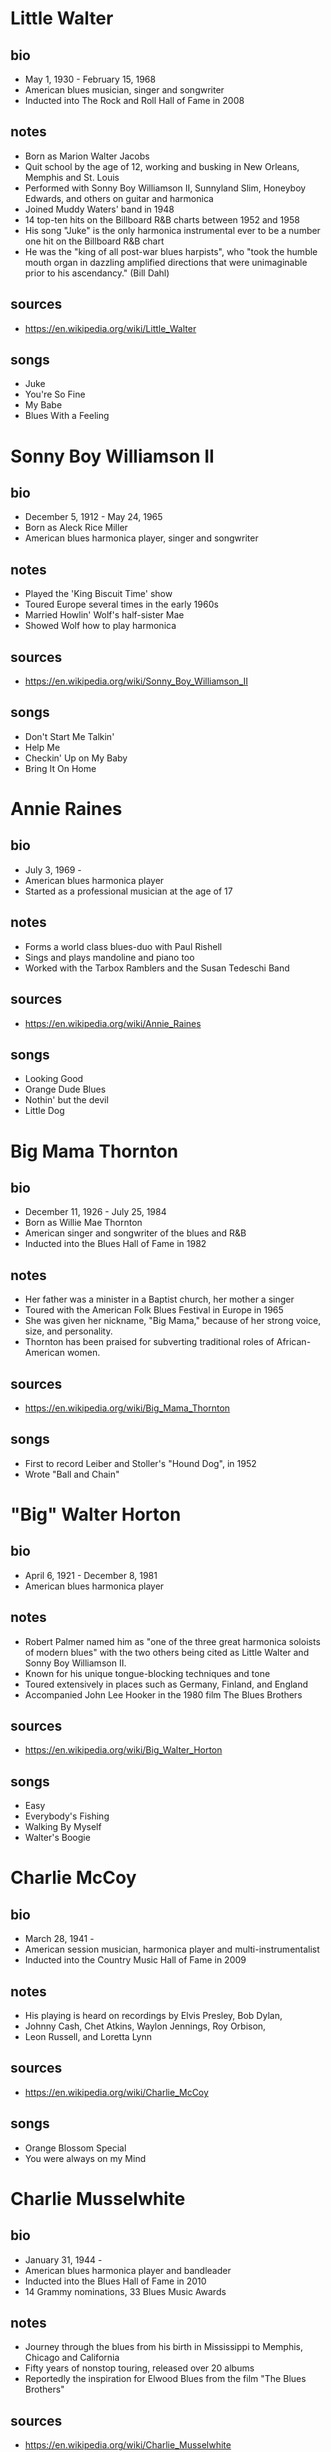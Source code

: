 # -*- fill-column: 72 -*-

* Little Walter
  
** bio
     
  - May 1, 1930 - February 15, 1968
  - American blues musician, singer and songwriter
  - Inducted into The Rock and Roll Hall of Fame in 2008

** notes

  - Born as Marion Walter Jacobs
  - Quit school by the age of 12, working and busking in New Orleans,
    Memphis and St. Louis
  - Performed with Sonny Boy Williamson II, Sunnyland Slim, Honeyboy
    Edwards, and others on guitar and harmonica
  - Joined Muddy Waters' band in 1948
  - 14 top-ten hits on the Billboard R&B charts between 1952 and 1958
  - His song "Juke" is the only harmonica instrumental ever to be a
    number one hit on the Billboard R&B chart
  - He was the "king of all post-war blues harpists", who "took the
    humble mouth organ in dazzling amplified directions that were
    unimaginable prior to his ascendancy." (Bill Dahl)

** sources
  
  - https://en.wikipedia.org/wiki/Little_Walter

** songs
   
  - Juke
  - You're So Fine
  - My Babe
  - Blues With a Feeling

* Sonny Boy Williamson II
  
** bio
     
  - December 5, 1912 - May 24, 1965
  - Born as Aleck Rice Miller
  - American blues harmonica player, singer and songwriter

** notes
   
  - Played the 'King Biscuit Time' show
  - Toured Europe several times in the early 1960s
  - Married Howlin' Wolf's half-sister Mae
  - Showed Wolf how to play harmonica

** sources
  
  - https://en.wikipedia.org/wiki/Sonny_Boy_Williamson_II

** songs
   
  - Don't Start Me Talkin'
  - Help Me
  - Checkin' Up on My Baby
  - Bring It On Home

* Annie Raines
  
** bio
     
  - July 3, 1969 -
  - American blues harmonica player
  - Started as a professional musician at the age of 17

** notes
   
  - Forms a world class blues-duo with Paul Rishell
  - Sings and plays mandoline and piano too
  - Worked with the Tarbox Ramblers and the Susan Tedeschi Band

** sources
  
  - https://en.wikipedia.org/wiki/Annie_Raines

** songs
   
  - Looking Good
  - Orange Dude Blues
  - Nothin' but the devil
  - Little Dog

* Big Mama Thornton
  
** bio
     
  - December 11, 1926 - July 25, 1984
  - Born as Willie Mae Thornton
  - American singer and songwriter of the blues and R&B
  - Inducted into the Blues Hall of Fame in 1982

** notes
   
  - Her father was a minister in a Baptist church, her mother a singer
  - Toured with the American Folk Blues Festival in Europe in 1965
  - She was given her nickname, "Big Mama," because of her strong voice,
    size, and personality.
  - Thornton has been praised for subverting traditional roles of
    African-American women.

** sources
  
  - https://en.wikipedia.org/wiki/Big_Mama_Thornton

** songs
   
  - First to record Leiber and Stoller's "Hound Dog", in 1952
  - Wrote "Ball and Chain"

* "Big" Walter Horton
  
** bio
     
  - April 6, 1921 - December 8, 1981
  - American blues harmonica player

** notes
   
  - Robert Palmer named him as "one of the three great harmonica
    soloists of modern blues" with the two others being cited as Little
    Walter and Sonny Boy Williamson II.
  - Known for his unique tongue-blocking techniques and tone
  - Toured extensively in places such as Germany, Finland, and England
  - Accompanied John Lee Hooker in the 1980 film The Blues Brothers

** sources
  
  - https://en.wikipedia.org/wiki/Big_Walter_Horton

** songs
   
  - Easy
  - Everybody's Fishing
  - Walking By Myself
  - Walter's Boogie

* Charlie McCoy
  
** bio
     
  - March 28, 1941 -
  - American session musician, harmonica player and multi-instrumentalist
  - Inducted into the Country Music Hall of Fame in 2009

** notes
   
  - His playing is heard on recordings by Elvis Presley, Bob Dylan,
  - Johnny Cash, Chet Atkins, Waylon Jennings, Roy Orbison,
  - Leon Russell, and Loretta Lynn

** sources
  
  - https://en.wikipedia.org/wiki/Charlie_McCoy

** songs
   
  - Orange Blossom Special
  - You were always on my Mind

* Charlie Musselwhite
  
** bio
     
  - January 31, 1944 -
  - American blues harmonica player and bandleader
  - Inducted into the Blues Hall of Fame in 2010
  - 14 Grammy nominations, 33 Blues Music Awards

** notes
   
  - Journey through the blues from his birth in Mississippi to Memphis,
    Chicago and California
  - Fifty years of nonstop touring, released over 20 albums
  - Reportedly the inspiration for Elwood Blues from the film "The Blues
    Brothers"

** sources
  
  - https://en.wikipedia.org/wiki/Charlie_Musselwhite

** songs
   
  - Baby Will You Please Help Me
  - If I Should Have Bad Luck
  - My Kinda Gal
  - Cha Cha The Blues
  - Christo Redemptor

* Gary Primich
  
** bio
     
  - April 20, 1958 - September 23, 2007
  - American blues harmonica player, singer, guitarist and songwriter

** notes
   
  - His Album Mr. Freeze was named as on of the 20 best blues albums of
    the 1990s
  - Recorded with Steve James, Nick Curran, Jimmie Vaughan and many
    others
  - Released an instructional double CD, Blues Harmonica: "The Blues And
    Beyond"

** sources
  
  - https://en.wikipedia.org/wiki/Gary_Primich

** songs
   
  - Bad Poker Hand
  - Goodbye Little Girl
  - Hoo Doo Ball

* George "Harmonica" Smith
  
** bio
     
  - April 22, 1924 - October 2, 1983
  - American electric blues harmonica player

** notes
   
  - Backing both Muddy Waters and Big Mama Thornton
  - Influenced William Clarke and Rod Piazza

** sources
  
  - https://en.wikipedia.org/wiki/George_%22Harmonica%22_Smith

** songs
   
  - Last Night
  - Teardrops Falling

* Howard Levy
  
** bio
     
  - July 31, 1951 -
  - American multi-instrumentalist, keyboardist and virtuoso harmonica
    player
  - Grammy Award for Best Pop Instrumental and Best Instrumental
    Composition

** notes
   
  - Plays in many genres: jazz, classical, rock, folk, Latin, blues,
    country, and world music
  - Discovered the overblow and overdraw techniques for chromatic
    playing in 1970
  - Has been realistically presented as one of the most important and
    radical harmonica innovators of the twentieth century (quote from
    https://www.allmusic.com)

** sources
  
  - https://en.wikipedia.org/wiki/Howard_Levy

** songs
   
  - Harmonia Mundi Suite for Harmonica and Chamber Ensemble
  - The Tritate Boogie

* Howlin' Wolf
  
** bio
     
  - June 10, 1910 - January 10, 1976
  - Born as Chester Arthur Burnett
  - American blues singer and guitarist
  - Inducted in the Blues Hall of Fame in 1980 and the Rock and Roll Hall
    of Fame in 1991

** notes
   
  - Learned from Charley Patton and Sonny Boy Williamson II
  - Known for his booming voice and physical presence at 6 ft, 6 in
  - One of the most influential blues musicians of all time
  - Had a pioneering electric blues Band in Memphis
  - Played with Son House, had a show on KWEM radio station

** sources
  
  - https://en.wikipedia.org/wiki/Howlin%27_Wolf

** songs
   
  - Smokestack Lightning
  - Spoonfull
  - The Red Rooster
  - Killing Floor

* James Cotton
  
** bio
     
  - July 1, 1935 - March 16, 2017
  - American blues harmonica player, singer and songwriter
  - Inducted into the Blues Hall of Fame in 2006

** notes
   
  - Muddy Waters bandleader until 1965
  - Played the harp in Howlin' Wolfs band
  - Toured with Janis Joplin

** sources
  
  - https://en.wikipedia.org/wiki/James_Cotton

** songs
   
  - Cotton Mouth Man
  - When the Levee Breaks
  - Play With Your Poodle
  - Superharp

* James Harman
  
** bio
     
  - June 8, 1946 - May 23, 2021
  - American blues harmonica player, singer, and songwriter

** notes
   
  - Began taking piano lessons at the age of four
  - Has been compared with Raymond Chandler (for the story in his songs)
  - Harman had one of the tightest bands anywhere (quote Mary Katherine
    Aldin)

** sources
  
  - https://en.wikipedia.org/wiki/James_Harman

** songs
   
  - Bonetime
  - Big Boned Girl
  - Blue Stretchmark Tattoo
  - Ain't it crazy

* Jason Ricci
  
** bio
     
  - February 3, 1974 -
  - American harmonica player and singer
  - Started performing in punk bands at the age of 14

** notes
   
  - Was named "Best Harmonica Player" at the 2010 Blues Music Awards

** sources
  
  - https://en.wikipedia.org/wiki/Jason_Ricci

** songs
   
  - I'm a New Man
  - Can't believe it's this Good
  - Nobody's Fault but Mine
  - Black Limousine

* Jimmy Reed
  
** bio
     
  - September 6, 1925 - August 29, 1976
  - American blues musician and songwriter
  - Inducted into the Blues Hall of Fame in 1980 and the Rock and Roll
    Hall of Fame in 1991

** notes
   
  - Reed influenced other musicians, such as Elvis Presley, Hank
    Williams Jr., and the Rolling Stones, who recorded his songs
  - Toured Europe with the American Folk Blues Festival in 1968
  - "Perhaps the most influential bluesman of all," due to his easily
    accessible style (quote Cub Koda)

** sources
  
  - https://en.wikipedia.org/wiki/Jimmy_Reed

** songs
   
  - Big Boss Man
  - Baby What You Want Me to Do
  - Bright Lights, Big City

* Junior Wells
  
** bio
     
  - December 9, 1934 – January 15, 1998
  - American singer, harmonica player, and recording artist

** notes
   
  - Played in Muddy Waters Band
  - Toured with the Rolling Stones
  - Was tought by Sonny Boy Williamson II

** sources
  
  - https://en.wikipedia.org/wiki/Junior_Wells

** songs
   
  - Messin' with the kid
  - In My Younger Days
  - Hoodoo Man Blues

* Kim Wilson
  
** bio
     
  - January 6, 1951 -
  - American blues singer and harmonica player

** notes
   
  - Performs up to 300 concert dates per year
  - In 2016 he won a Blues Music Award in the category Instrumentalist -
    Harmonica
  - Founder of the "The Fabulous Thunderbirds"

** sources
  
  - https://de.wikipedia.org/wiki/Kim_Wilson

** songs
   
  - Tiger Man
  - You Upset my Mind
  - Searched All Over
  - Mean Old Frisco

* Lee Oskar
  
** bio
     
  - March 24, 1948 -
  - Danish harmonica player, vocalist and harmonica manufacturer

** notes
   
  - Moved to New York at the age of 18 with little more than a harmonica
    in his pocket
  - Together with Eric Burdon formed the crossover band 'War' where he
    formed a horn section together with the saxophone
  - "...among the best rock-blues-soul harmonica players" (quote Bill
    Snyder)
  - His company sells harmonicas in many different tunings

** sources
  
  - https://en.wikipedia.org/wiki/Lee_Oskar

** songs
   
  - Before the Rain
  - Up All Night

* Mark Hummel
  
** bio
     
  - December 15, 1955 -
  - American blues harmonica player, vocalist and songwriter
  - Won two Blues Music Awards in 2014

** notes
   
  - Was introduced by his babysitters to black music
  - Long-time bandleader of "the Blues Survivors"
  - Has produced the Blues Harmonica Blowout tour
  - Produces Mark Hummel's Harmonica Party

** sources
  
  - https://en.wikipedia.org/wiki/Mark_Hummel

** songs
   
  - Play with Your Poodle
  - You Got Me Wrong
  - 7 Nights to Rock

* Paul Butterfield
  
** bio
     
  - December 17, 1942 – May 4, 1987
  - American blues harmonica player, singer and bandleader
  - Inducted into the Blues Hall of Fame in 2006

** notes
   
  - Born in Chicago, met Muddy Waters and other blues greats
  - Combined electric Chicago blues with a rock urgency and jazz fusion
  - Formed one of the first racially integrated blues groups
  - Played at Fillmore, Monterey and Woodstock

** sources
  
  - https://en.wikipedia.org/wiki/Paul_Butterfield

** songs
   
  - Born in Chicago
  - Shake your Money-Maker

* Paul Delay
  
** bio
     
  - January 31, 1952 - March 7, 2007
  - American blues vocalist and harmonicist

** notes
   
  - "If the world were a hipper place, Paul deLay would have been a
    superstar." (quote Rick Estrin)
  - His work on the chromatic harp is considered by many to be unrivaled

** sources
  
  - https://en.wikipedia.org/wiki/Paul_deLay

** songs
   
  - Love on a Roll
  - I'm Gonna Miss Talkin to You
  - I Know You Got Another Man
  - Wealthy Man

* Phil Wiggins
  
** bio
     
  - May 8, 1954 -
  - American harmonica player, Piedmont blues

** notes
   
  - Formed the duo Cephas & Wiggins with John Cephas
  - They toured the USA, as well as Africa, Asia, South and Central
    America, and the Soviet Union
  - Known for his "blistering harmonica solos"
  - National Heritage Fellow

** sources
  
  - https://en.wikipedia.org/wiki/Cephas_%26_Wiggins

** songs
   
  - Goin' Down the Road Feelin' Bad
  - Broke and Hungry

* Rick Estrin
  
** bio
     
  - October 5, 1949 -
  - Lead singer, songwriter and harmonica player

** notes
   
  - Won the 1994 Blues Music Award for Song of the Year for his
    composition "My Next Ex-Wife"
  - Won the 2013 Blues Music Award for Best Instrumentalist - Harmonica
  - Played around the world with his band "Rick Estrin & The Nightcats"
  - Muddy Waters tried to hire Estrin as a sideman but Estrin did not
    receive the phone call

** sources
  
  - https://en.wikipedia.org/wiki/Rick_Estrin_%26_The_Nightcats

** songs
   
  - The Blues Ain't Going Nowhere
  - My Next Ex-Wife
  - Nothing but love

* Rod Piazza
  
** bio
     
  - December 18, 1947 -
  - American blues harmonica player and singer

** notes
   
  - Born in California, started with guitar at age of 6 or 7
  - Has toured US, Canada and Europe
  - With his wife Honey, forms The Mighty Flyers; their boogie sound
    combines the styles of jump blues,
  - West Coast blues and Chicago blues

** sources
  
  - https://en.wikipedia.org/wiki/Rod_Piazza

** songs
   
  - Southern Lady
  - The Upsetter
  - Ghostin

* Son of Dave
  
** bio
     
  - January 4, 1967 -
  - Born as Benjamin Darvill
  - Canadian musician and singer-songwriter

** notes
   
  - Was a member of the Crash Test Dummies
  - Moved to London in 1998
  - Combines Beat-Boxing with harmonica
  - "A one-man party, a true Maverick Bluesman"

** sources
  
  - https://en.wikipedia.org/wiki/Son_of_Dave

** songs
   
  - Shake A Bone
  - Voodoo Doll
  - Devil Take My Soul
  - Squat That Rabbit
  - Whole Lotta Rosie

* Sonny Boy Williamson
  
** bio
     
  - March 30, 1914 – June 1, 1948
  - American blues harmonica player, singer and songwriter
  - Born as John Lee Curtis Williamson

** notes
   
  - One of the most recorded blues musicians of the 1930s and 1940s
  - Was a mentor to blue musicians in the chicago area, including Muddy
    Waters
  - Has been called "the father of modern blues harp"

** sources
  
  - https://en.wikipedia.org/wiki/Sonny_Boy_Williamson_I

** songs
   
  - Good Morning School Girl
  - Sugar Mama
  - Early in the Morning
  - Stop Breaking down

* Sonny Terry
  
** bio
     
  - October 24, 1911 - March 11, 1986
  - American Piedmont blues and folk musician
  - Inducted into the Blues Hall of Fame in 1986

** notes
   
  - Known for his energetic blues harmonica style, which frequently
    included vocal whoops and hollers and occasionally imitations of
    trains and fox hunts
  - Recorded numerous songs with Brownie McGhee
  - Went blind at the age of 16

** sources
  
  - https://en.wikipedia.org/wiki/Sonny_Terry

** songs
   
  - Old Jabo
  - Lost John
  - Diggin' My Potatoes
  - Changed the Lock On My Door

* William Clarke
  
** bio
     
  - March 29, 1951 - November 2, 1996
  - American blues harmonica player and singer

** notes
   
  - Clarke was a master of both cross and chromatic harmonica styles and
    many consider him among the blues harmonica greats
  - Played regularly with George "Harmonica" Smith

** sources
  
  - https://en.wikipedia.org/wiki/William_Clarke_(musician)

** songs
   
  - Must Be Jelly
  - Lonesome Bedroom Blues
  - That Ain't the Way to Do it

* John Popper
  
** bio
     
  - March 29, 1967 -
  - American musician and songwriter
  - Grammy award for his song "Run-Around"

** notes
   
  - Co-founder, lead vocalist, and frontman of the rock band Blues
    Traveler
  - Known for switching keys several times within a song
  - On stage uses a special Microphone with switches for the audio
    effects
  - Hat with band of flattened Harmonica cover plates

** sources
  
  - https://en.wikipedia.org/wiki/John_Popper

** songs
   
  - Hook
  - But Anyway
  - Harmonica Musings
  - No Woman No Cry

* Carlos del Junco
  
** bio
     
  - May 17, 1958 -
  - Cuban-Canadian harmonica player
  - Best Blues Album nomination, Juno Awards, 1999
  - 2 Gold Medals at Hohner World Harmonica Championship

** notes
   
  - Uses overblows regularly, learned from Howard Levy
  - Formed the blues/jazz fusion band the Delcomos in 1990
  - Worked with Kevin Breit, Bruce Cockburn, Holly Cole and Kim Mitchell

** sources
  
  - https://en.wikipedia.org/wiki/Carlos_del_Junco

** songs
   
  - Blue Drag
  - Diddle It
  - Blues del Junco

* Sugar Blue
  
** bio
     
  - December 16, 1949 -
  - Born as James Joshua Whiting
  - American blues harmonica player

** notes
   
  - Best known for playing on the 1978 Rolling Stones album Some Girls
  - Partnered with the blues guitarist Louisiana Red
  - Appeared with Brownie McGhee in the film Angel Heart
  - "At times, it sounds as if two harps were working at once..."
    (quote Chicago Tribune)

** sources
  
  - https://en.wikipedia.org/wiki/Sugar_Blue

** songs
   
  - Another Man Done Gone
  - Pontiac Blues

* Carey Bell
  
** bio
     
  - November 14, 1936 – May 6, 2007
  - Born as Carey Bell Harrington
  - American blues musician

** notes
   
  - Also played bass guitar
  - Inducted into the Blues Hall of Fame in 2023
  - Taught himself how to play; proficient by the age of eight

** sources

  - https://en.wikipedia.org/wiki/Carey_Bell

** songs
   
  - It's so easy to love you
  - What my mama told me

* Joe Filisko
  
** bio
     
  - Born 1967 in Giessen, Germany
  - American blues harmonica player, teacher and maker of customized
    harmonicas

** notes
   
  - Forms a duo with Eric Noden
  - Arguably the worlds foremost authority on nearly all aspects of the
    diatonic harmonica

** sources
  
  - https://en.wikipedia.org/wiki/Joe_Filisko

** songs
   
  - Sonic Breakdown
  - On the Move
  - I like a woman
  - Amazing Grace

* Magic Dick
  
** bio
     
  - May 13, 1965 -
  - Born as Richard Salwitz

** notes
   
  - Plays trumpet and saxophone too
  - Founding member of the J. Geils Band
  - Has toured as part of the Legendary Rhythm & Blues Revue

** sources
  
  - https://en.wikipedia.org/wiki/Magic_Dick

** songs
   
  - Whammer Jammer
  - Nine Below Zero
  
* Alan Wilson
  
** bio
     
  - July 4, 1943 – September 3, 1970
  - Co-founder, leader, singer, and primary composer of Canned Heat

** notes
   
  - "Al Wilson taught Son House how to play Son House."
  - Sang "Going Up the Country."

** sources
  
  - https://en.wikipedia.org/wiki/Alan_Wilson_(musician)

** songs
   
  - Going Up the Country
  - On the Road Again

* Jean-Jacques Milteau
  
** bio
     
  - April 17, 1950 -
  - French harmonica player and composer

** notes
   
  - Played with Yves Montand, Eddy Mitchell, Charles Aznavour and others
  - Received the award Victoires de la musique (best blues album) in
    2001 and the Sacem Grand Prix du Jazz in 2003
  - Plays in the genres of Blues, Bluegrass and Jazz
  - Plays with Mighty Mo Rodgers as well as with Greg Zlap
  - Toured more than 60 countries together with Manu Galvin

** sources
  
  - https://fr.wikipedia.org/wiki/Jean-Jacques_Milteau

** songs
   
  - Beaumont Lafayette
  - Junior Parker
  - Midnight Special

* Dennis Gruenling
  
** bio
     
  - July 22, Year unknown (but was underage 1990) -
  - American electric blues harmonicist, songwriter, record producer and
    radio DJ

** notes
   
  - Has been awarded the title of 'Best Modern Blues Harmonica Player'
    three years in a row by Real Blues magazine
  - Inspired by Little Walter, Lester Young and Illinois Jacquet
  - Jammed with Snooky Pryor, Homesick James, Pinetop Perkins, A.C. Reed
  - Customizes bullet mikes; plays chromatic and diatonic
  - Featuring in the Nick Moss Band
  - Won a Blues Music Award for "Instrumentalist - Harmonica" in 2019

** sources
  
  - https://en.wikipedia.org/wiki/Dennis_Gruenling
  - https://www.dennisgruenling.com/bio

** songs
   
  - Stockyard Blues
  - Missing Person
  - True Love

* R J Mischo
  
** bio
     
  - March 18, 1960 -
  - Born in Chilton, Wisconsin
  - American electric blues harmonicist, singer, songwriter and record
    producer

** notes
   
  - Was the youngest of four brothers, all of whom were proficient in a
    musical instrument
  - Began playing the harmonica aged nine and ten
  - Played with Percy Strother, Milwaukee Slim, Sonny Rogers, George
    "Mojo" Buford, and Lazy Bill Lucas.
  - "AllMusic noted: He resurrects the glory days of '50s Chicago
    harp-playing..."

** sources
  
  - https://en.wikipedia.org/wiki/R.J._Mischo

** songs
   
  - Telephone Blues
  - Got My Passport
  - She's My Baby

* Steve Baker
  
** bio
     
  - May 1, 1953 -
  - Born in London
  - British blues harmonica player

** notes
   
  - Came to germany in 1976, worked with Tony Sheridan and Franz Josef
    Degenhardt
  - Worked as a studio musicion with Dieter Bohlen, Truck Stop, Hannes
    Wader and others
  - As a hohner endorser and consultant helped to develop many new
    harmonica-models
  - He created several books with playalongs and step-by-step
    instructions
  - Together with Abi Wallenstein und Martin Röttger formed the band
    "BluesCulture".
  - Published his first Solo-Album "Perfect Getaway" in 2018

** sources
  
  - https://de.wikipedia.org/wiki/Steve_Baker_(Musiker)

** songs
   
  - Brand New Day
  - One Word
  - Don't turn Your Back on Love
  - Apeman

* Greg Zlap
  
** bio
     
  - 1971 -
  - Civil name Greg Szlapczynski, born in Warsaw
  - Polish-French harmonica player and singer

** notes
   
  - Arrived in France in the late 80 with his harmonica
  - Studied computer science and discovered clubs in paris
  - Worked with musicians such as Jean-Jacques Milteau Jean-Marie Ecay
    or Olivier Ker Ourio
  - Beeing on tour he worked with Bill Deraime or Paul Personne

** sources
  
  - https://fr.wikipedia.org/wiki/Greg_Szlapczynski

** songs
   
  - Run Me Down
  - Blues Bend Boogie
  - The Blues will never leave you
  - Pour le Meilleur
  - Mississippi Strut

* Buddy Greene
  
** bio
     
  - October 30, 1953 -
  - American singer, songwriter, guitar player and harmonica player

** notes
   
  - Mostly plays gospel, influenced by country and bluegrass

** sources
  
  - https://en.wikipedia.org/wiki/Buddy_Greene

** songs
   
  - Co-wrote the christmas song "Mary, Did You Know?"
  - Orange Blossom Special

* Roly Platt
  
** bio
     
  - July 5, 1958 -
  - Studio harmonica player and teacher
  - Canadian blues artist
  - Pete Pedersen Lifetime Achievement Award
  - Two Double Platinum & Juno Award album credits

** sources
  
  - https://rolyplatt.com/roly-platt-bio-harmonica

** notes
   
  - Invented and popularized the "Harp Wah"
  - 45 year caeer as a live and studio harmonica player
  - Has been recorded on over 1,700 individual album cuts, movie scores
    and national jingles
  - Plays Swing, Country Rock, R&B & Traditional Jazz
  - Wrote the Book: "No, Seriously, I Play Harmonica"
    
** songs
   
  - Shuffle the deck
  - Somewhere over the rainbow

* Stevie Wonder
  
** bio
     
  - May 13, 1950 -
  - American and Ghanaian singer-songwriter, musician, keyboard and
    chromatic harmonica, and record producer
  - Blind since shortly after his birth, he was a child prodigy who signed
    with Motown's Tamla label at the age of 11

** sources
  
  - https://en.wikipedia.org/wiki/Stevie_Wonder

** notes
   
  - Regarded as one of the most influential musicians of the 20th
    century
  - He has won 25 Grammy Awards (the most by a male solo artist)
  - Also played the Hohner Clavinet (e.g. for Superstitous)
  - One of the best-selling music artists of all time, with sales of
    over 100 million records worldwide

** songs
   
  - Isn't She Lovely (with harmonica)
  - There must be an Angel (Eurythmics, harmonica by Stevie Wonder)
  - Isn't She Lovely
  - Superstition
  - Happy Birthday

* Toots Thielemans
  
** bio
     
  - 29 April, 1922 - 22 August, 2016
  - Belgian jazz musician and chromatic harmonica-player
  - Emigrated to the US in 1951

** sources
  
  - https://en.wikipedia.org/wiki/Toots_Thielemans

** notes
   
  - Made the Harmonica a "legitimate voice in jazz"
  - Started to make music at the age of three
  - Was influenced by Django Reinhardt
  - Played with Benny Goodman, Ella Fitzgerald, Dizzy Gillespie,
  - Quincy Jones, Natalie Cole, Billy Joel, Paul Simon and others
  - Was awarded "Jazz Master" by The National Endowment for the Arts
  - A metro station in Brussels is named after him

** songs
   
  - Sunny Day (Sesame Street closing-theme)
  - Bluesette (composition)
  - One For My Baby (And One More For The Road)

* Larry Adler
  
** bio
     
  - February 10, 1914 - August 6, 2001
  - American harmonica player and film composer
  - Played professionally at the age of 14
  - During the McCarthy era he was accused of being a communist
  - Moved to the United Kingdom in 1951 and settled in London

** sources
  
  - https://en.wikipedia.org/wiki/Larry_Adler

** notes
   
  - Was one of the first harmonica players to perform major works
    written for the instrument, often written for him
  - Played the Rhapsody in Blue for Gershwin who exclaimed "the Goddam
    thing sounds as if I wrote it for you!"
  - During the 1940s, Adler and the dancer Paul Draper formed an act and
    toured nationally and internationally
  - During his later career, he collaborated with Sting, Elton John and
    Kate Bush

** songs
   
  - Summertime
  - Rififi
  - I Got Rhythm
  - Begin the Beguine

* DeFord Bailey
  
** bio
     
  - December 14, 1899 - July 2, 1982
  - American old-time musician and songwriter
  - Inducted into the Country Music Hall of Fame in 2005

** sources
  
  - https://en.wikipedia.org/wiki/DeFord_Bailey

** notes
   
  - Considered to be the first African American country music star
  - Born in Tennessee where at least one of his grandfathers had been
    enslaved
  - All of his family was involved in music
  - Learned how to play the harmonica and mandolin at the age of 3
  - In 1918 the family moved to Nashville
  - Toured and performed with Roy Acuff and many well-known country
    artists during the 1930s
  - Was fired 1941 due to conflicts in the music industrie and made his
    living with a shoe shining company
  - Continued to play the harmonica, but he rarely performed publicly

** songs
   
  - Pan-American Blues
  - John Henry
  - Fox Chase

* Adam Gussow
  
** bio
   
  - April 3, 1958 -
  - American blues harmonica player and author
  - Best known as a member of Satan and Adam

** sources
  
  - https://en.wikipedia.org/wiki/Adam_Gussow

** notes
   
  - Son of a Jewish father and Protestant mother,[3] and was educated at
    Princeton University and Columbia University
  - Credits his music career to the mentorship of two older
    African-American performers: Nat Riddles, a New York harmonica
    player, and guitarist Sterling Magee
  - One of the first amplified blues harp players to make overblows a
    key element of his stylistic approach
  - Author of ModernBluesHarmonica.com
  - Gussow's YouTube channel features more than 500 videos and tutorials
    teaching on playing blues harmonica
  - His first solo album, Kick and Stomp, (2010) features him as a
    one-man band, playing harmonica and percussion.
  - Professor of English and Southern Studies at the University of
    Mississippi

** songs
   
  - Big Boss Man
  - Tequila
  - Weep & Moan


